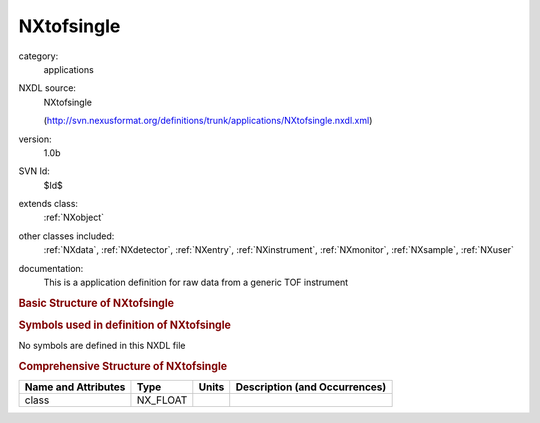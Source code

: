 ..  _NXtofsingle:

###########
NXtofsingle
###########

.. index::  ! . NXDL applications; NXtofsingle

category:
    applications

NXDL source:
    NXtofsingle
    
    (http://svn.nexusformat.org/definitions/trunk/applications/NXtofsingle.nxdl.xml)

version:
    1.0b

SVN Id:
    $Id$

extends class:
    :ref:`NXobject`

other classes included:
    :ref:`NXdata`, :ref:`NXdetector`, :ref:`NXentry`, :ref:`NXinstrument`, :ref:`NXmonitor`, :ref:`NXsample`, :ref:`NXuser`

documentation:
    This is a application definition for raw data from a generic TOF instrument
    


.. rubric:: Basic Structure of **NXtofsingle**

.. code-block:: text
    :linenos:
    
    NXtofsingle (application definition, version 1.0b)
      (overlays NXentry)
      entry:NXentry
        definition:NX_CHAR
        duration:NX_FLOAT
        pre_sample_flightpath:NX_FLOAT
        start_time:NX_DATE_TIME
        title:NX_CHAR
        data:NXdata
          data --> /NXentry/NXinstrument/NXdetector/data
          detector_number --> /NXentry/NXinstrument/NXdetector/detector_number
          time_of_flight --> /NXentry/NXinstrument/NXdetector/time_of_flight
        NXinstrument
          detector:NXdetector
            azimuthal_angle:NX_FLOAT[ndet]
            data:NX_INT[xsize,ysize,ntimechan]
            distance:NX_FLOAT[1]
            polar_angle:NX_FLOAT[ndet]
            time_of_flight:NX_FLOAT[ntimechan]
        NXmonitor
          data:NX_INT[ntimechan]
          distance:NX_FLOAT
          mode:NX_CHAR
          preset:NX_FLOAT
          time_of_flight:NX_FLOAT[ntimechan]
        NXsample
          name:NX_CHAR
          nature:NX_CHAR
        user:NXuser
          name:NX_CHAR
    

.. rubric:: Symbols used in definition of **NXtofsingle**

No symbols are defined in this NXDL file





.. rubric:: Comprehensive Structure of **NXtofsingle**

+---------------------+----------+-------+-------------------------------+
| Name and Attributes | Type     | Units | Description (and Occurrences) |
+=====================+==========+=======+===============================+
| class               | NX_FLOAT | ..    | ..                            |
+---------------------+----------+-------+-------------------------------+
